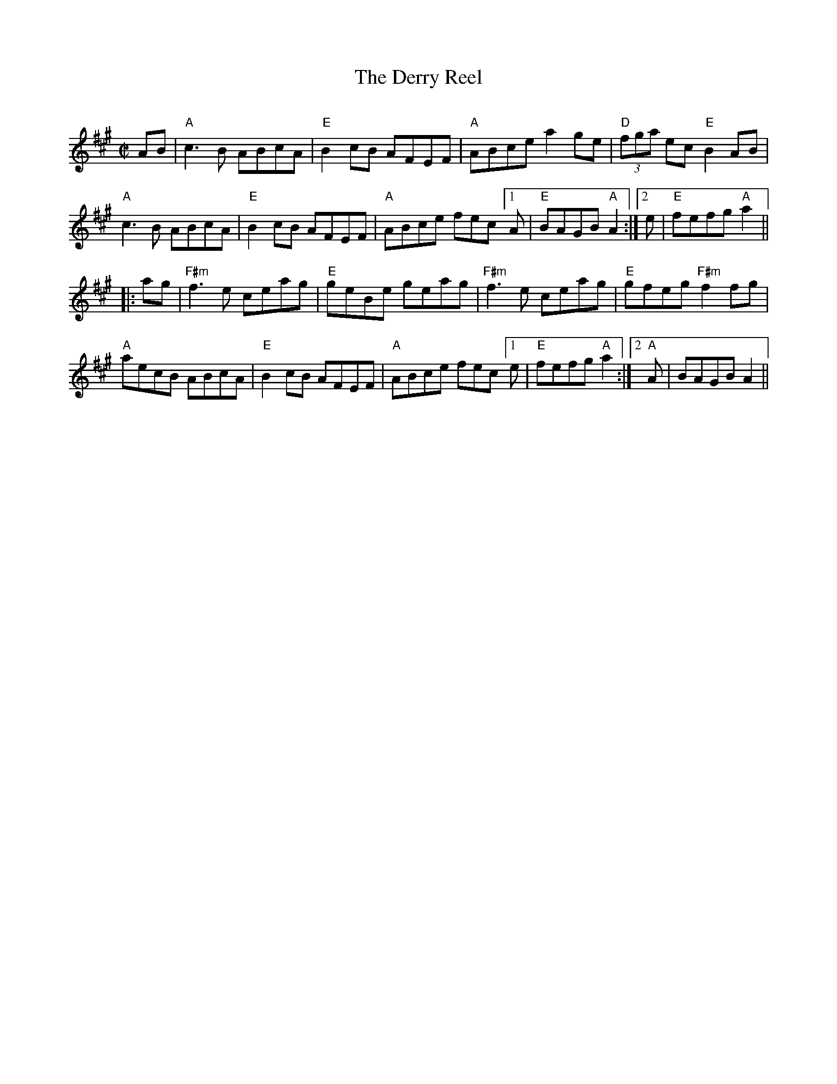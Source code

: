 X:1
T: The Derry Reel
C:
R: reel
M: C|
L: 1/8
K: Amaj
AB|"A"c3B ABcA |"E" B2cB AFEF |"A"ABce a2ge | "D"(3fga ec "E"B2AB |
"A"c3B ABcA | "E"B2cB AFEF | "A"ABce fec[1A|"E"BAGB "A"A2 :|2 e|"E"fefg "A"a2||
|:ag|"F#m"f3e ceag | "E"geBe geag | "F#m"f3e ceag | "E"gfeg "F#m"f2 fg |
"A"aecB ABcA | "E"B2cB AFEF | "A"ABce fec[1e | "E"fefg "A"a2 :|2 "A"A | BAGB A2 ||
